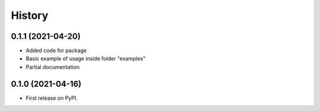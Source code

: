 =======
History
=======

0.1.1 (2021-04-20)
------------------

* Added code for package
* Basic example of usage inside folder "examples"
* Partial documentation

0.1.0 (2021-04-16)
------------------

* First release on PyPI.
